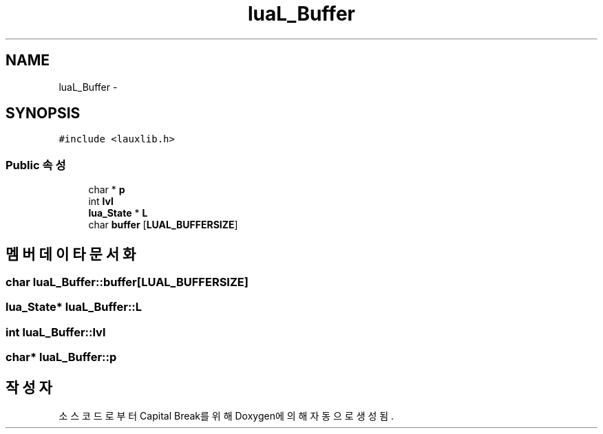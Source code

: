 .TH "luaL_Buffer" 3 "금 2월 3 2012" "Version test" "Capital Break" \" -*- nroff -*-
.ad l
.nh
.SH NAME
luaL_Buffer \- 
.SH SYNOPSIS
.br
.PP
.PP
\fC#include <lauxlib\&.h>\fP
.SS "Public 속성"

.in +1c
.ti -1c
.RI "char * \fBp\fP"
.br
.ti -1c
.RI "int \fBlvl\fP"
.br
.ti -1c
.RI "\fBlua_State\fP * \fBL\fP"
.br
.ti -1c
.RI "char \fBbuffer\fP [\fBLUAL_BUFFERSIZE\fP]"
.br
.in -1c
.SH "멤버 데이타 문서화"
.PP 
.SS "char \fBluaL_Buffer::buffer\fP[\fBLUAL_BUFFERSIZE\fP]"
.SS "\fBlua_State\fP* \fBluaL_Buffer::L\fP"
.SS "int \fBluaL_Buffer::lvl\fP"
.SS "char* \fBluaL_Buffer::p\fP"

.SH "작성자"
.PP 
소스 코드로부터 Capital Break를 위해 Doxygen에 의해 자동으로 생성됨\&.
